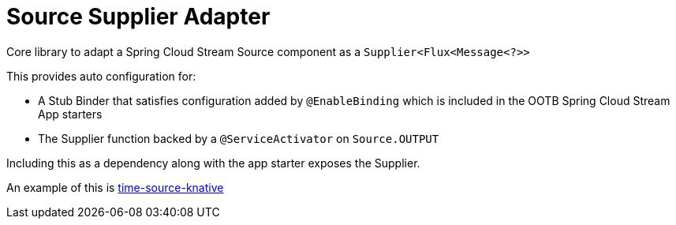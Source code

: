 = Source Supplier Adapter

Core library to adapt a Spring Cloud Stream Source component as a `Supplier<Flux<Message<?>>`

This provides auto configuration for:

* A Stub Binder that satisfies configuration added by `@EnableBinding` which is included in the OOTB Spring Cloud Stream App starters
* The Supplier function backed by a `@ServiceActivator` on `Source.OUTPUT`

Including this as a dependency along with the app starter exposes the Supplier.

An example of this is link:../time-source-knative/README.adoc[time-source-knative]







